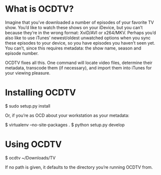 * What is OCDTV?

  Imagine that you’ve downloaded a number of episodes of your favorite
  TV show. You’d like to watch these shows on your iDevice, but you
  can’t because they’re in the wrong format: XviD/AVI or
  x264/MKV. Perhaps you’d also like to use iTunes’ newest/oldest
  unwatched options when you sync these episodes to your device, so
  you have episodes you haven’t seen yet. You can’t, since this
  requires metadata: the show name, season and episode number.

  OCDTV fixes all this. One command will locate video files, determine
  their metadata, transcode them (if necessary), and import them into
  iTunes for your viewing pleasure.


* Installing OCDTV

  $ sudo setup.py install

  Or, if you’re as OCD about your workstation as your metadata:

  $ virtualenv --no-site-packages .
  $ python setup.py develop

* Using OCDTV

  $ ocdtv ~/Downloads/TV

  If no path is given, it defaults to the directory you’re running
  OCDTV from.

